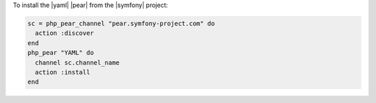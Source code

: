 .. This is an included how-to. 

To install the |yaml| |pear| from the |symfony| project:

.. code-block:: ruby

   sc = php_pear_channel "pear.symfony-project.com" do
     action :discover
   end
   php_pear "YAML" do
     channel sc.channel_name
     action :install
   end
